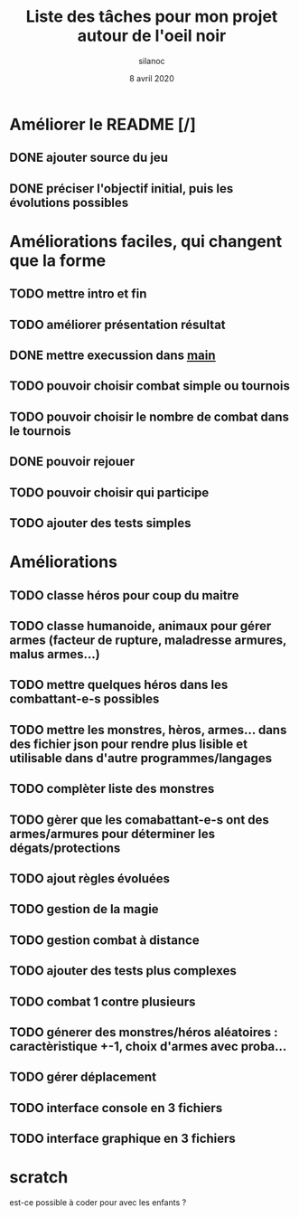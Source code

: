 #+TITLE: Liste des tâches pour mon projet autour de l'oeil noir
#+AUTHOR: silanoc
#+DATE: 8 avril 2020
#+TAGS:

* Améliorer le README [/]
** DONE ajouter source du jeu
** DONE préciser l'objectif initial, puis les évolutions possibles

* Améliorations faciles, qui changent que la forme
** TODO mettre intro et fin
** TODO améliorer présentation résultat
** DONE mettre execussion dans ___main___
** TODO pouvoir choisir combat simple ou tournois
** TODO pouvoir choisir le nombre de combat dans le tournois
** DONE pouvoir rejouer
** TODO pouvoir choisir qui participe
** TODO ajouter des tests simples

*  Améliorations 
** TODO classe héros pour coup du maitre
** TODO classe humanoide, animaux pour gérer armes (facteur de rupture, maladresse armures, malus armes...)
** TODO mettre quelques héros dans les combattant-e-s possibles
** TODO mettre les monstres, hèros, armes... dans des fichier json pour rendre plus lisible et utilisable dans d'autre programmes/langages
** TODO complèter liste des monstres
** TODO gèrer que les comabattant-e-s ont des armes/armures pour déterminer les dégats/protections
** TODO ajout règles évoluées
** TODO gestion de la magie
** TODO gestion combat à distance
** TODO ajouter des tests plus complexes
** TODO combat 1 contre plusieurs 
** TODO génerer des monstres/héros aléatoires : caractèristique +-1, choix d'armes avec proba...
** TODO gérer déplacement 
** TODO interface console en 3 fichiers
** TODO interface graphique en 3 fichiers
* scratch
est-ce possible à coder pour avec les enfants ?
